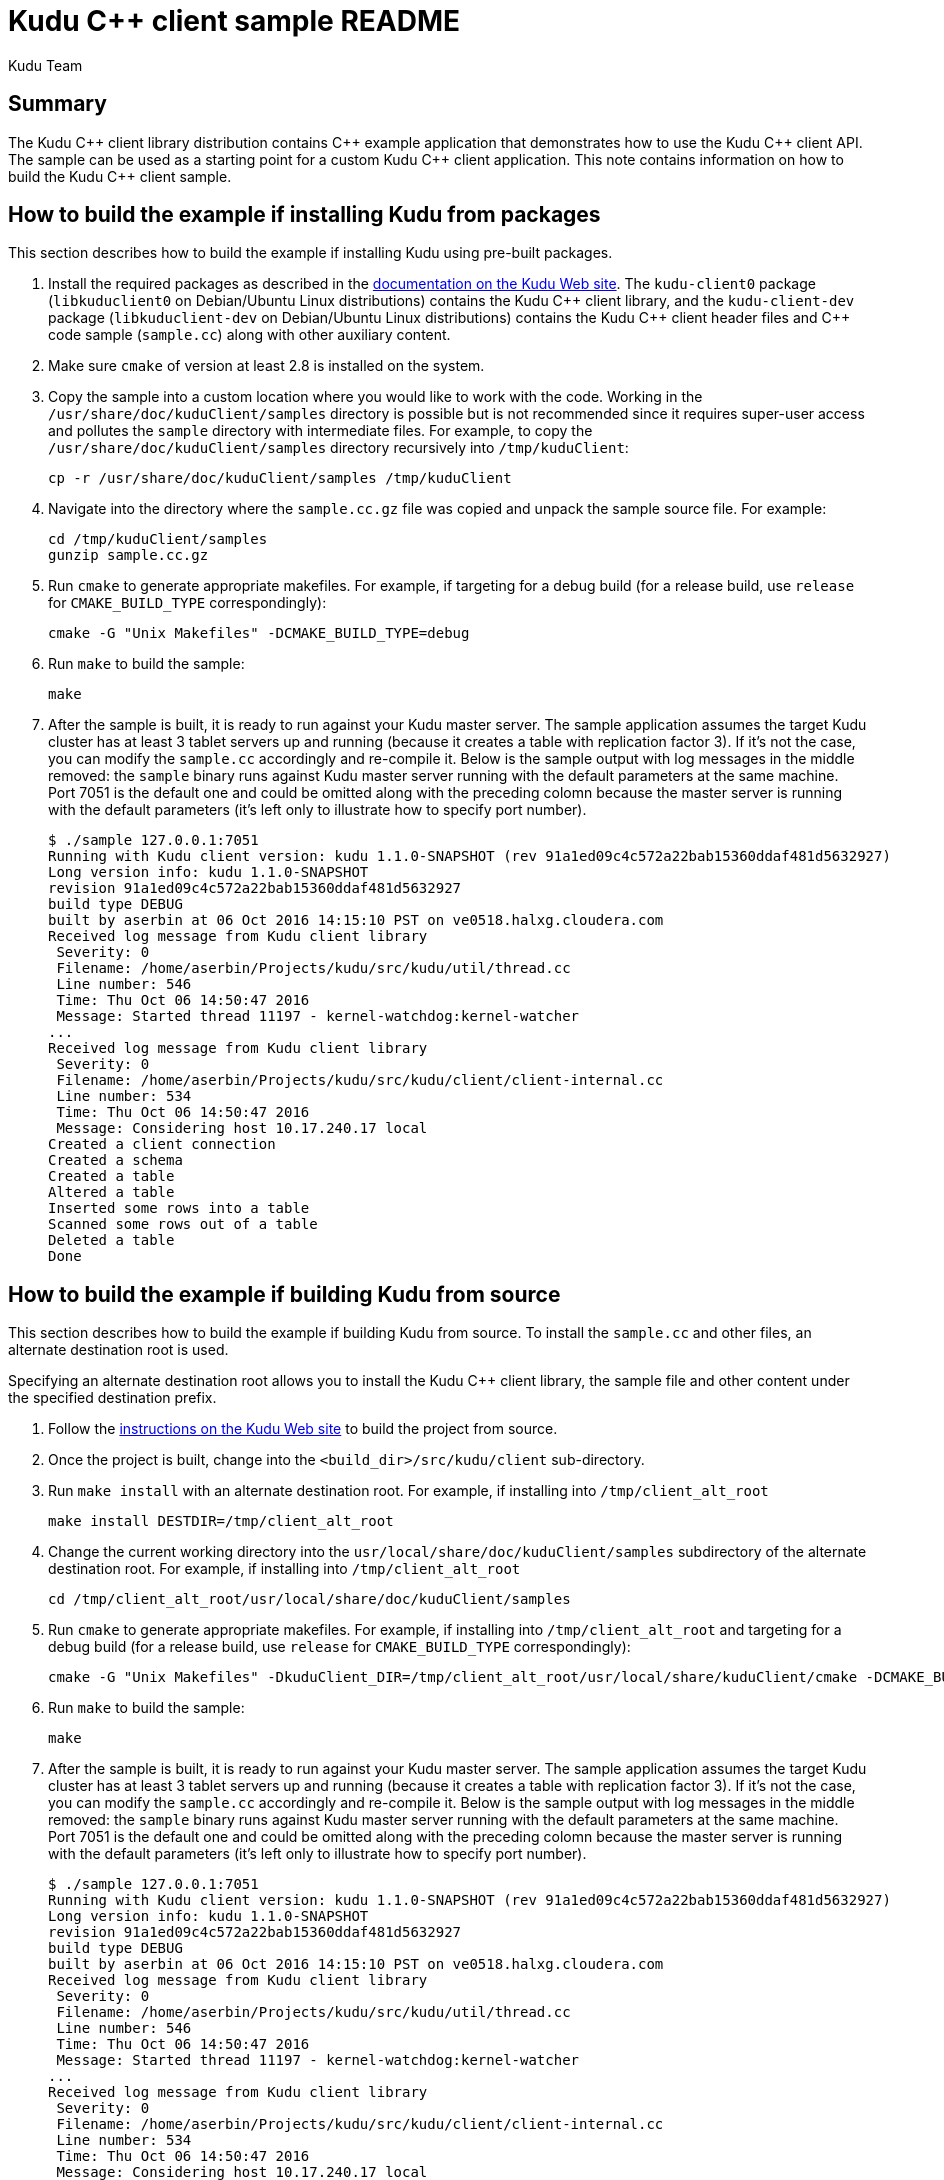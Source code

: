 = Kudu {cpp} client sample README
:author: Kudu Team
:homepage: https://kudu.apache.org/

== Summary
The Kudu {cpp} client library distribution contains {cpp} example application
that demonstrates how to use the Kudu {cpp} client API.  The sample
can be used as a starting point for a custom Kudu {cpp} client application.
This note contains information on how to build the Kudu {cpp} client sample.

== How to build the example if installing Kudu from packages
This section describes how to build the example if installing Kudu
using pre-built packages.

. Install the required packages as described in the
https://kudu.apache.org/docs/installation.html#install_packages[documentation on the Kudu Web site].
The `kudu-client0` package (`libkuduclient0` on Debian/Ubuntu Linux
distributions) contains the Kudu {cpp} client library, and the `kudu-client-dev`
package (`libkuduclient-dev` on Debian/Ubuntu Linux distributions) contains
the Kudu {cpp} client header files and {cpp} code sample (`sample.cc`)
along with other auxiliary content.

. Make sure `cmake` of version at least 2.8 is installed on the system.

. Copy the sample into a custom location where you would like to work
with the code. Working in the `/usr/share/doc/kuduClient/samples`
directory is possible but is not recommended since it requires
super-user access and pollutes the `sample` directory with
intermediate files.
For example, to copy the `/usr/share/doc/kuduClient/samples` directory
recursively into `/tmp/kuduClient`:
[source,shell]
cp -r /usr/share/doc/kuduClient/samples /tmp/kuduClient

. Navigate into the directory where the `sample.cc.gz` file was copied and
unpack the sample source file.  For example:
[source,shell]
cd /tmp/kuduClient/samples
gunzip sample.cc.gz

. Run `cmake` to generate appropriate makefiles.  For example, if targeting
for a debug build
(for a release build, use `release` for `CMAKE_BUILD_TYPE` correspondingly):
[source,shell]
cmake -G "Unix Makefiles" -DCMAKE_BUILD_TYPE=debug

. Run `make` to build the sample:
[source,shell]
make

. After the sample is built, it is ready to run against your Kudu master server.
The sample application assumes the target Kudu cluster has at least 3
tablet servers up and running (because it creates a table with replication
factor 3).  If it's not the case, you can modify the `sample.cc` accordingly
and re-compile it.  Below is the sample output with log messages in the middle
removed: the `sample` binary runs against Kudu master server running
with the default parameters at the same machine.  Port 7051 is the default
one and could be omitted along with the preceding colomn because the master
server is running with the default parameters (it's left only to illustrate how
to specify port number).
[source,shell]
$ ./sample 127.0.0.1:7051
Running with Kudu client version: kudu 1.1.0-SNAPSHOT (rev 91a1ed09c4c572a22bab15360ddaf481d5632927)
Long version info: kudu 1.1.0-SNAPSHOT
revision 91a1ed09c4c572a22bab15360ddaf481d5632927
build type DEBUG
built by aserbin at 06 Oct 2016 14:15:10 PST on ve0518.halxg.cloudera.com
Received log message from Kudu client library
 Severity: 0
 Filename: /home/aserbin/Projects/kudu/src/kudu/util/thread.cc
 Line number: 546
 Time: Thu Oct 06 14:50:47 2016
 Message: Started thread 11197 - kernel-watchdog:kernel-watcher
...
Received log message from Kudu client library
 Severity: 0
 Filename: /home/aserbin/Projects/kudu/src/kudu/client/client-internal.cc
 Line number: 534
 Time: Thu Oct 06 14:50:47 2016
 Message: Considering host 10.17.240.17 local
Created a client connection
Created a schema
Created a table
Altered a table
Inserted some rows into a table
Scanned some rows out of a table
Deleted a table
Done

== How to build the example if building Kudu from source
This section describes how to build the example if building Kudu from source.
To install the `sample.cc` and other files, an alternate destination root
is used.

Specifying an alternate destination root allows you to install the
Kudu {cpp} client library, the sample file and other content
under the specified destination prefix.

. Follow the https://kudu.apache.org/docs/installation.html#_build_from_source[instructions on the Kudu Web site]
to build the project from source.

. Once the project is built, change into the `<build_dir>/src/kudu/client`
sub-directory.

. Run `make install` with an alternate destination root.  For example, if
installing into `/tmp/client_alt_root`
[source,shell]
make install DESTDIR=/tmp/client_alt_root

. Change the current working directory into the
`usr/local/share/doc/kuduClient/samples` subdirectory of the alternate
destination root.  For example, if installing into `/tmp/client_alt_root`
[source,shell]
cd /tmp/client_alt_root/usr/local/share/doc/kuduClient/samples

. Run `cmake` to generate appropriate makefiles.  For example, if installing
into `/tmp/client_alt_root` and targeting for a debug build
(for a release build, use `release` for `CMAKE_BUILD_TYPE` correspondingly):
[source,shell]
cmake -G "Unix Makefiles" -DkuduClient_DIR=/tmp/client_alt_root/usr/local/share/kuduClient/cmake -DCMAKE_BUILD_TYPE=debug

. Run `make` to build the sample:
[source,shell]
make

. After the sample is built, it is ready to run against your Kudu master server.
The sample application assumes the target Kudu cluster has at least 3
tablet servers up and running (because it creates a table with replication
factor 3).  If it's not the case, you can modify the `sample.cc` accordingly
and re-compile it.  Below is the sample output with log messages in the middle
removed: the `sample` binary runs against Kudu master server running
with the default parameters at the same machine.  Port 7051 is the default
one and could be omitted along with the preceding colomn because the master
server is running with the default parameters (it's left only to illustrate how
to specify port number).
[source,shell]
$ ./sample 127.0.0.1:7051
Running with Kudu client version: kudu 1.1.0-SNAPSHOT (rev 91a1ed09c4c572a22bab15360ddaf481d5632927)
Long version info: kudu 1.1.0-SNAPSHOT
revision 91a1ed09c4c572a22bab15360ddaf481d5632927
build type DEBUG
built by aserbin at 06 Oct 2016 14:15:10 PST on ve0518.halxg.cloudera.com
Received log message from Kudu client library
 Severity: 0
 Filename: /home/aserbin/Projects/kudu/src/kudu/util/thread.cc
 Line number: 546
 Time: Thu Oct 06 14:50:47 2016
 Message: Started thread 11197 - kernel-watchdog:kernel-watcher
...
Received log message from Kudu client library
 Severity: 0
 Filename: /home/aserbin/Projects/kudu/src/kudu/client/client-internal.cc
 Line number: 534
 Time: Thu Oct 06 14:50:47 2016
 Message: Considering host 10.17.240.17 local
Created a client connection
Created a schema
Created a table
Altered a table
Inserted some rows into a table
Scanned some rows out of a table
Deleted a table
Done

== References
. https://kudu.apache.org/[The Kudu Project Web Site]
. https://kudu.apache.org/cpp-client-api/[Kudu {cpp} client API documentation]
